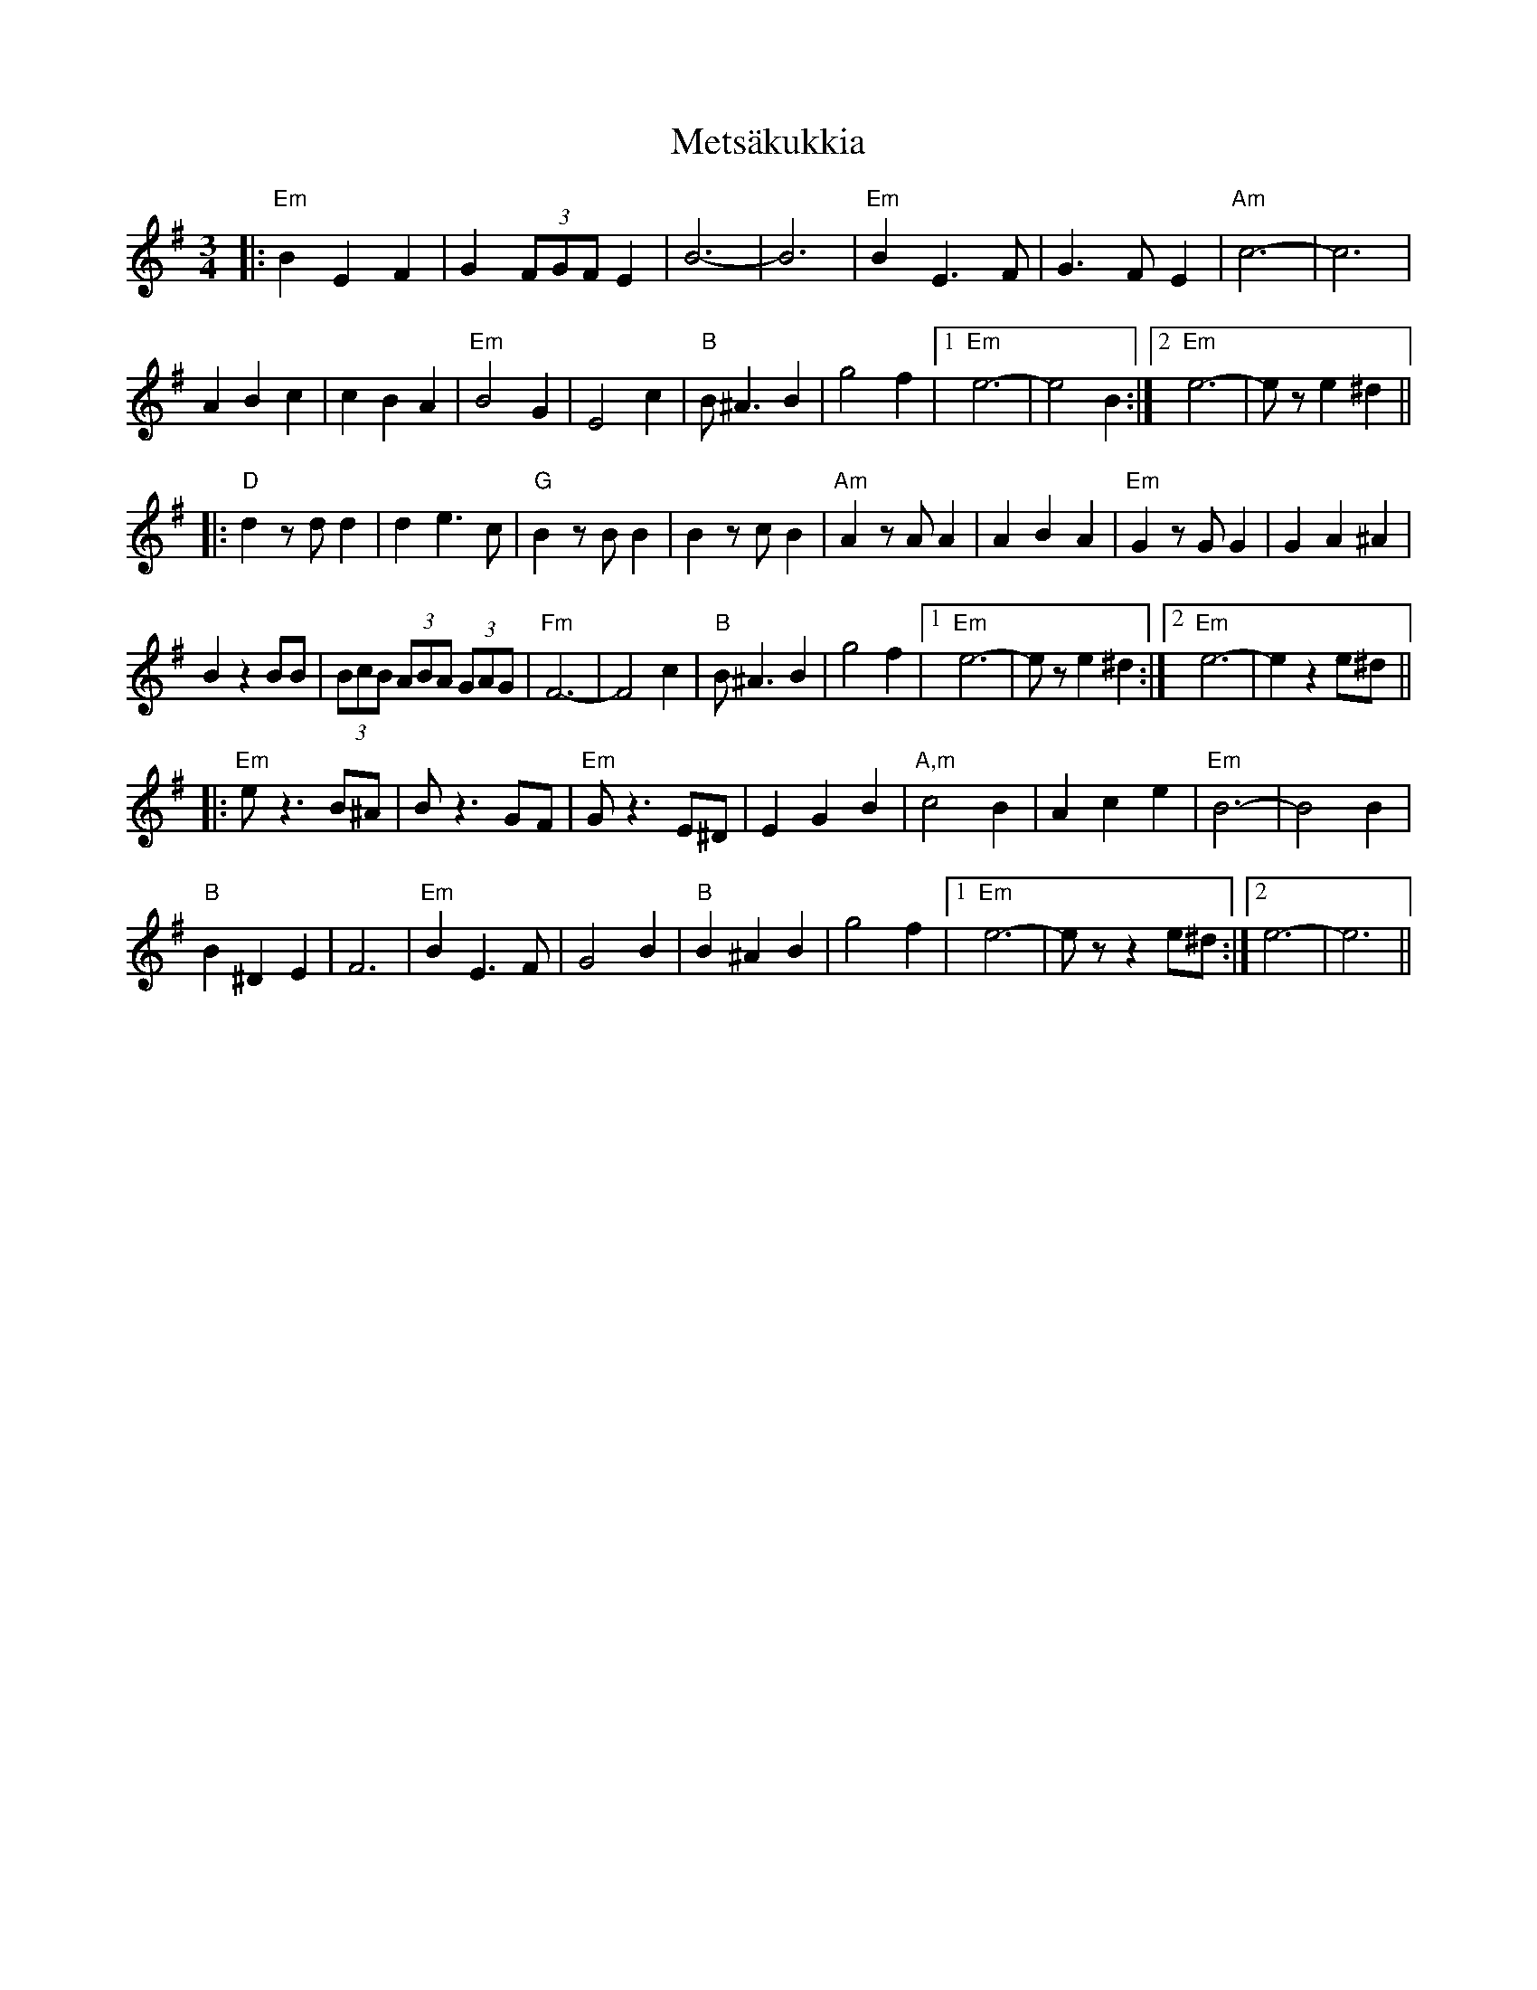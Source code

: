 X: 26466
T: Metsäkukkia
R: waltz
M: 3/4
K: Eminor
|:"Em" B2 E2 F2|G2 (3FGF E2|B6-|-B6|"Em" B2 E3 F|G3 F E2|"Am" c6-|-c6|
A2 B2 c2|c2 B2 A2|"Em" B4 G2|E4 c2|"B" B^A3 B2|g4 f2|1 "Em" e6-|-e4 B2:|2 "Em" e6-|-ez e2 ^d2||
|:"D" d2 zd d2|d2 e3 c|"G" B2 zB B2|B2 zc B2|"Am" A2 zA A2|A2 B2 A2|"Em" G2 zG G2|G2 A2 ^A2|
B2 z2 BB|(3BcB (3ABA (3GAG|"Fm" F6-|-F4 c2|"B" B ^A3 B2|g4 f2|1 "Em" e6-|-ez e2 ^d2:|2 "Em" e6-|-e2 z2 e^d||
|:"Em" e z3 B^A|B z3 GF|"Em" G z3 E^D|E2 G2 B2|"A,m" c4 B2|A2 c2 e2|"Em" B6-|-B4 B2|
"B" B2 ^D2 E2|F6|"Em" B2 E3 F|G4 B2|"B" B2 ^A2 B2|g4 f2|1 "Em" e6-|-ez z2 e^d:|2 e6-|-e6||

